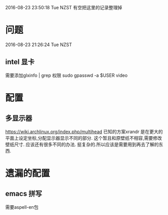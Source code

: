 2016-08-23 23:50:18 Tue NZST
有空把这里的记录整理掉
* 问题
  2016-08-23 21:26:24 Tue NZST
** intel 显卡
   需要添加glxinfo | grep 权限
   sudo gpasswd -a $USER video
* 配置
** 多显示器
   https://wiki.archlinux.org/index.php/multihead
   已知的方案xrandr 是在更大的平面上设定坐标,分配显示器显示不同的部分.
   这个暂且和原壁纸不相容,需要修改壁纸尺寸.
   应该还有很多不同的办法.
   挺复杂的.所以应该是需要用到再去了解的东西.
* 遗漏的配置
** emacs 拼写
   需要aspell-en包
   

   
